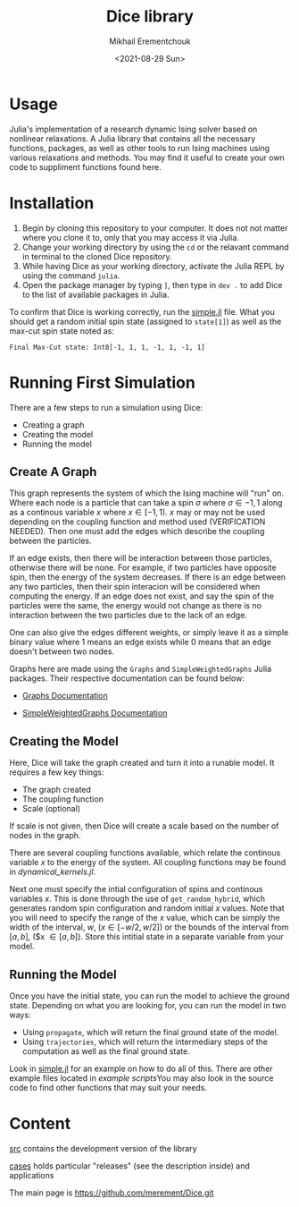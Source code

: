 #+TITLE: Dice library
#+AUTHOR: Mikhail Erementchouk
#+EMAIL: merement@gmail.com
#+DATE: <2021-08-29 Sun>
#+OPTIONS: tex: t LaTeX: t toc:1 ^:{}
#+DESCRIPTION:

* Usage

Julia's implementation of a research dynamic Ising solver based on nonlinear relaxations. A Julia library that contains all the necessary functions, packages, as well as other tools to run Ising machines using various relaxations and methods. You may find it useful to create your own code to suppliment functions found here. 

* Installation

1. Begin by cloning this repository to your computer. It does not not matter where you clone it to, only that you may access it via Julia. 
2. Change your working directory by using the ~cd~ or the relavant command in terminal to the cloned Dice repository.
3. While having Dice as your working directory, activate the Julia REPL by using the command ~julia~. 
4. Open the package manager by typing ~]~, then type in ~dev .~ to add Dice to the list of available packages in Julia.

To confirm that Dice is working correctly, run the [[https://github.com/Quaid01/Dice_Student_Ali/blob/7820007354278e509b01cd6e71d32ccf604088bd/Example%20Scripts/simple.jl][simple.jl]] file. What you should get a random initial spin state (assigned to ~state[1]~) as well as the max-cut spin state noted as:

~Final Max-Cut state: Int8[-1, 1, 1, -1, 1, -1, 1]~

* Running First Simulation

There are a few steps to run a simulation using Dice:

- Creating a graph
- Creating the model
- Running the model

** Create A Graph

This graph represents the system of which the Ising machine will "run" on. Where each node is a particle that can take a spin $\sigma$ where $\sigma \in {-1,1}$ along as a continous variable $x$ where $x \in [-1,1)$. $x$ may or may not be used depending on the coupling function and method used (VERIFICATION NEEDED). Then one must add the edges which describe the coupling between the particles. 

If an edge exists, then there will be interaction between those particles, otherwise there will be none. For example, if two particles have opposite spin, then the energy of the system decreases. If there is an edge between any two particles, then their spin interacion will be considered when computing the energy. If an edge does not exist, and say the spin of the particles were the same, the energy would not change as there is no interaction between the two particles due to the lack of an edge. 

One can also give the edges different weights, or simply leave it as a simple binary value where $1$ means an edge exists while $0$ means that an edge doesn't between two nodes.

Graphs here are made using the ~Graphs~ and ~SimpleWeightedGraphs~ Julia packages. Their respective documentation can be found below:

- [[https://juliagraphs.org/Graphs.jl/dev/][Graphs Documentation]]

- [[https://juliagraphs.org/SimpleWeightedGraphs.jl/stable/][SimpleWeightedGraphs Documentation]]

** Creating the Model

Here, Dice will take the graph created and turn it into a runable model. It requires a few key things:
- The graph created
- The coupling function
- Scale (optional)

If scale is not given, then Dice will create a scale based on the number of nodes in the graph. 

There are several coupling functions available, which relate the continous variable $x$ to the energy of the system. All coupling functions may be found in [[src/dynamical_kernels.jl][dynamical_kernels.jl]].

Next one must specify the intial configuration of spins and continous variables $x$. This is done through the use of ~get_random_hybrid~, which generates random spin configuration and random initial $x$ values. Note that you will need to specify the range of the $x$ value, which can be simply the width of the interval, $w$, ($x \in [-w/2, w/2]$) or the bounds of the interval from $[a,b]$, ($x \in [a,b]). Store this intitial state in a separate variable from your model. 

** Running the Model

Once you have the initial state, you can run the model to achieve the ground state. Depending on what you are looking for, you can run the model in two ways:

- Using ~propagate~, which will return the final ground state of the model. 
- Using ~trajectories~, which will return the intermediary steps of the computation as well as the final ground state.

Look in [[https://github.com/Quaid01/Dice_Student_Ali/blob/7820007354278e509b01cd6e71d32ccf604088bd/Example%20Scripts/simple.jl][simple.jl]] for an example on how to do all of this. There are other example files located in [[Example Scripts][example scripts]]You may also look in the source code to find other functions that may suit your needs.

* Content

[[file:dev][src]] contains the development version of the library

[[file:cases/][cases]] holds particular "releases" (see the description inside) and applications

The main page is https://github.com/merement/Dice.git


